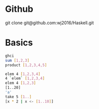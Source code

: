 * Github
git clone git@github.com:wj2016/Haskell.git

* Basics
#+BEGIN_SRC sh
ghci
sum [1,2,3]
product [1,2,3,4,5]

elem 4 [1,2,3,4]
4 `elem` [1,2,3,4]
elem 4 [1,2,3]
[1..20]
'a'
take 5 [1..]
[x * 2 | x <- [1..10]]
#+END_SRC


